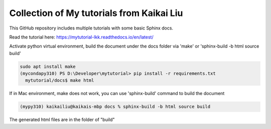 Collection of My tutorials from Kaikai Liu
=======================================

This GitHub repository includes multiple tutorials
with some basic Sphinx docs.

Read the tutorial here: https://mytutorial-lkk.readthedocs.io/en/latest/

Activate python virtual environment, build the document under the docs folder via 'make' or 'sphinx-build -b html source build'

.. code-block:: console

  sudo apt install make
  (mycondapy310) PS D:\Developer\mytutorial> pip install -r requirements.txt
    mytutorial/docs$ make html

If in Mac environment, make does not work, you can use 'sphinx-build' command to build the document

.. code-block:: console

  (mypy310) kaikailiu@kaikais-mbp docs % sphinx-build -b html source build

The generated html files are in the folder of "build"